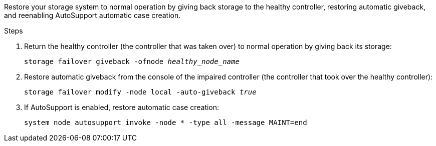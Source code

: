 
// New include that's generic - can be used for the g-platform family and v-platform family.

Restore your storage system to normal operation by giving back storage to the healthy controller, restoring automatic giveback, and reenabling AutoSupport automatic case creation.


.Steps

. Return the healthy controller (the controller that was taken over) to normal operation by giving back its storage: 
+
`storage failover giveback -ofnode _healthy_node_name_`
+
// The healthy controller should be in the "waiting for giveback" state.
+
. Restore automatic giveback from the console of the impaired controller (the controller that took over the healthy controller): 
+
`storage failover modify -node local -auto-giveback _true_`

. If AutoSupport is enabled, restore automatic case creation:
+
`system node autosupport invoke -node * -type all -message MAINT=end`